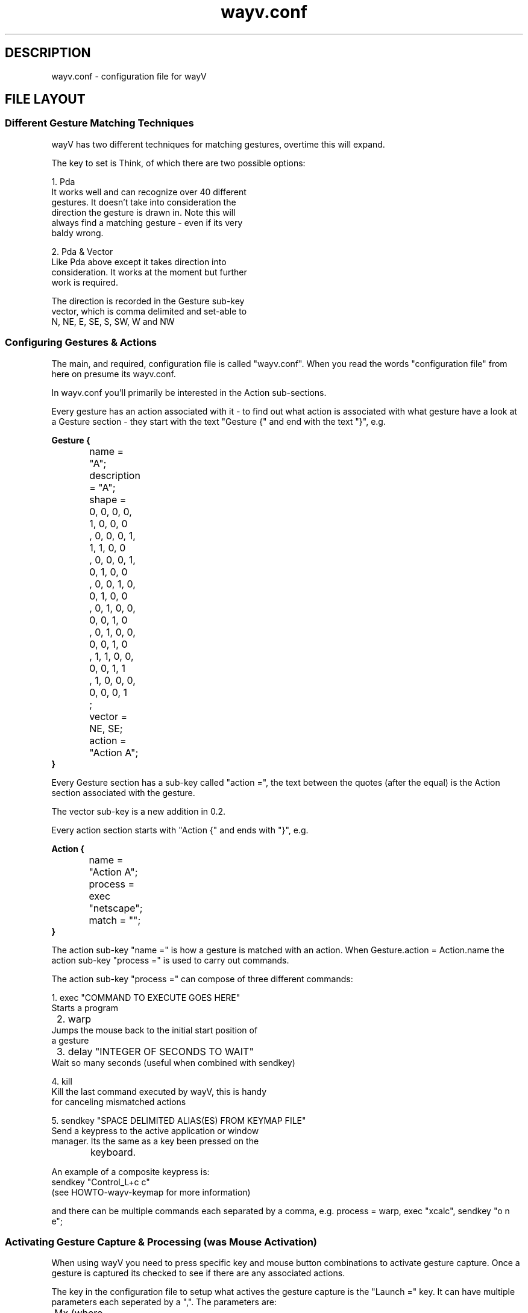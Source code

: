 .\"  -*- nroff -*-
.TH wayv.conf 1 "August 2003" "0.3" "X Windows application"
.SH DESCRIPTION
wayv.conf \- configuration file for wayV

.SH FILE LAYOUT
.SS Different Gesture Matching Techniques
wayV has two different techniques for matching gestures, overtime
this will expand.
.PP
The key to set is Think, of which there are two possible options:
.PP
.nf
        1. Pda
                It works well and can recognize over 40 different
                gestures. It doesn't take into consideration the
                direction the gesture is drawn in. Note this will
                always find a matching gesture - even if its very
                baldy wrong.
.PP
        2. Pda & Vector
                Like Pda above except it takes direction into
                consideration. It works at the moment but further
                work is required.

                The direction is recorded in the Gesture sub-key
                vector, which is comma delimited and set-able to
                N, NE, E, SE, S, SW, W and NW
.SS Configuring Gestures & Actions
The main, and required, configuration file is called "wayv.conf".
When you read the words "configuration file" from here on presume
its wayv.conf.
.PP
In wayv.conf you'll primarily be interested in the Action sub-sections.
.PP
Every gesture has an action associated with it - to find out what
action is associated with what gesture have a look at a Gesture
section - they start with the text "Gesture {" and end with
the text "}", e.g.
.PP
.nf
.B	Gesture {
		name = "A";
		description = "A";
		shape =
		 0, 0, 0, 0, 1, 0, 0, 0
		, 0, 0, 0, 1, 1, 1, 0, 0
		, 0, 0, 0, 1, 0, 1, 0, 0
		, 0, 0, 1, 0, 0, 1, 0, 0
		, 0, 1, 0, 0, 0, 0, 1, 0
		, 0, 1, 0, 0, 0, 0, 1, 0
		, 1, 1, 0, 0, 0, 0, 1, 1
		, 1, 0, 0, 0, 0, 0, 0, 1
		;
		vector = NE, SE;
		action = "Action A";
.B	}
.fi
.PP
Every Gesture section has a sub-key called "action =",
the text between the quotes (after the equal) is the Action 
section associated with the gesture.
.PP
The vector sub-key is a new addition in 0.2.
.PP
Every action section starts with "Action {" and ends with "}",
e.g.
.PP
.nf
.B	Action {
		name = "Action A";
		process = exec "netscape";
		match = "";
.B	}
.fi
.PP
The action sub-key "name =" is how a gesture is matched with
an action. When Gesture.action = Action.name the action sub-key
"process =" is used to carry out commands.
.PP
The action sub-key "process =" can compose of three different
commands:
.PP
.nf
	1. exec "COMMAND TO EXECUTE GOES HERE"
                Starts a program

	2. warp
                Jumps the mouse back to the initial start position of
                a gesture

	3. delay "INTEGER OF SECONDS TO WAIT"
                Wait so many seconds (useful when combined with sendkey)

        4. kill
                Kill the last command executed by wayV, this is handy
                for canceling mismatched actions

        5. sendkey "SPACE DELIMITED ALIAS(ES) FROM KEYMAP FILE"
                Send a keypress to the active application or window
                manager. Its the same as a key been pressed on the
		keyboard.

                An example of a composite keypress is:
                        sendkey "Control_L+c c"
                (see HOWTO-wayv-keymap for more information)
.fi
.PP
and there can be multiple commands each separated by a comma,
e.g. process = warp, exec "xcalc", sendkey "o n e";
.PP

.SS Activating Gesture Capture & Processing (was Mouse Activation)
When using wayV you need to press specific key and mouse button
combinations to activate gesture capture. Once a gesture is
captured its checked to see if there are any associated actions.
.PP
The key in the configuration file to setup what actives the
gesture capture is the "Launch =" key. It can have multiple
parameters each seperated by a ",". The parameters are:
.PP
.nf
	Mx (where x is any number greater than 0) = Which mouse
	                     button must be held down when
			     drawing a gesture
	SHIFT = Shift Key
	LOCK = Caps Lock On/Off
	CONTROL = Control Key
	MOD1, MOD2, MOD3, MOD4, MOD5 = Other keys which can
	                               be assigned with the
	                               unix command 'xmodmap'.
.fi
.PP
An example of the setup wayV requires to begin gesture capture
when mouse button 1 is held down is:
.PP
	Launch = "M1";
.PP
Another example to begin gesture capture when the Shift key 
and mouse button 2 is held down is:
.PP
	Launch = "M2,SHIFT";
.PP
A final example for when the Shift key, the Control Key and
mouse button 3 is held down is:
.PP
	Launch = "M3,SHIFT,CONTROL";
.PP
Note: There CAN only be one mouse button used as part of
activation, i.e. you cannot hold down multiple mouse buttons 
but multiple keys pressed at once can be setup and used.
.PP

.SS Controlling The Display
The display has been considerably improved and rewritten for
version 0.2.
.PP
The structure that has to contain the keys for the display
is called Pretty. We'll go through each key in it in turn,
note that some of the keys do interact with each other and
change the overall result:
.PP
.nf
        1. display
                This is the main key - controls what type of
                gesture input window, if any, appears. When a
                gesture input window appears the path followed
                by the pointer through it should be shown.

                Can be set to:
                        - yes
                                full screen input window that
                                pops up on gesture activation
                        - no
                                no input window but the gestures
                                are still capture on gesture
                                activation
                        - X, Y, WIDTH, HEIGHT
                                always on screen input window

                                X = Upper left hand corner
                                    the input window starts
                                    on
                                Y = Upper left hand corner
                                    the input window starts
                                    on
                                WIDTH = width of the input window
                                HEIGHT = height of the input window

        2. managed
                Turns on or off whether the window manager attempts
                to control the input window. This is only relevant
                for input windows that has the X, Y, WIDTH, HEIGHT
                set.

                        - yes
                                input window is exactly like all the
                                other applications on your desktop
                        - no
                                the input window cannot be moved or
                                managed. This is handy for PDAs (personal
                                digital assistants)

        3. color
                Not yet usable

        4. size
                If an input window is used this controls the width
                of the lines drawn by the gesture path.

        5. feedback
                A very handy feature which I think is quite handy. If
                its on a text box appears in the middle of the screen
                after a gesture is inputted.

                The text box tells the user what Action is matched with
                the inputed gesture.

                        - yes
                                Especially handy if used in combination
                                with a gesture for the kill command (see
                                above in "Configuration Gestures & Actions")

                        - no
                                no user feedback box

        6. wait
                Length of time the user feedback, if its on, appears
                on the screen.

.fi
.PP

.PP

.SH FURTHER INFORMATION
Right that should be enough to get people started. Have a look
at the wayV website for more information and at the mailing lists
for further help.

.SH AUTHOR
wayV was written by Mike Bennett (smoog at stressbunny dot com) with contributions
from various others.
.SH URL
wayV - http://www.stressbunny.com/wayv
.SH SEE ALSO
.BR wayv(1)
